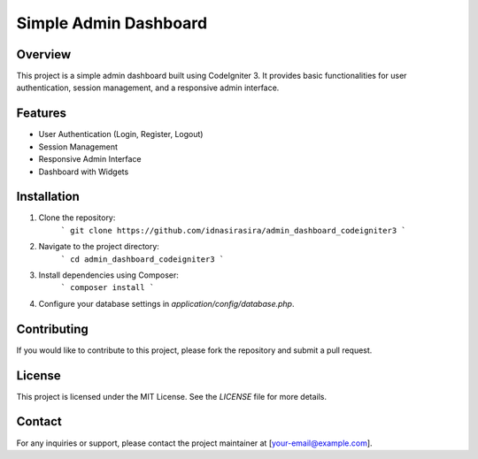 ========================
Simple Admin Dashboard
========================

Overview
========
This project is a simple admin dashboard built using CodeIgniter 3. It provides basic functionalities for user authentication, session management, and a responsive admin interface.

Features
========
- User Authentication (Login, Register, Logout)
- Session Management
- Responsive Admin Interface
- Dashboard with Widgets

Installation
============
1. Clone the repository:
	```
	git clone https://github.com/idnasirasira/admin_dashboard_codeigniter3
	```
2. Navigate to the project directory:
	```
	cd admin_dashboard_codeigniter3
	```
3. Install dependencies using Composer:
	```
	composer install
	```
4. Configure your database settings in `application/config/database.php`.


Contributing
============
If you would like to contribute to this project, please fork the repository and submit a pull request.

License
=======
This project is licensed under the MIT License. See the `LICENSE` file for more details.

Contact
=======
For any inquiries or support, please contact the project maintainer at [your-email@example.com].
